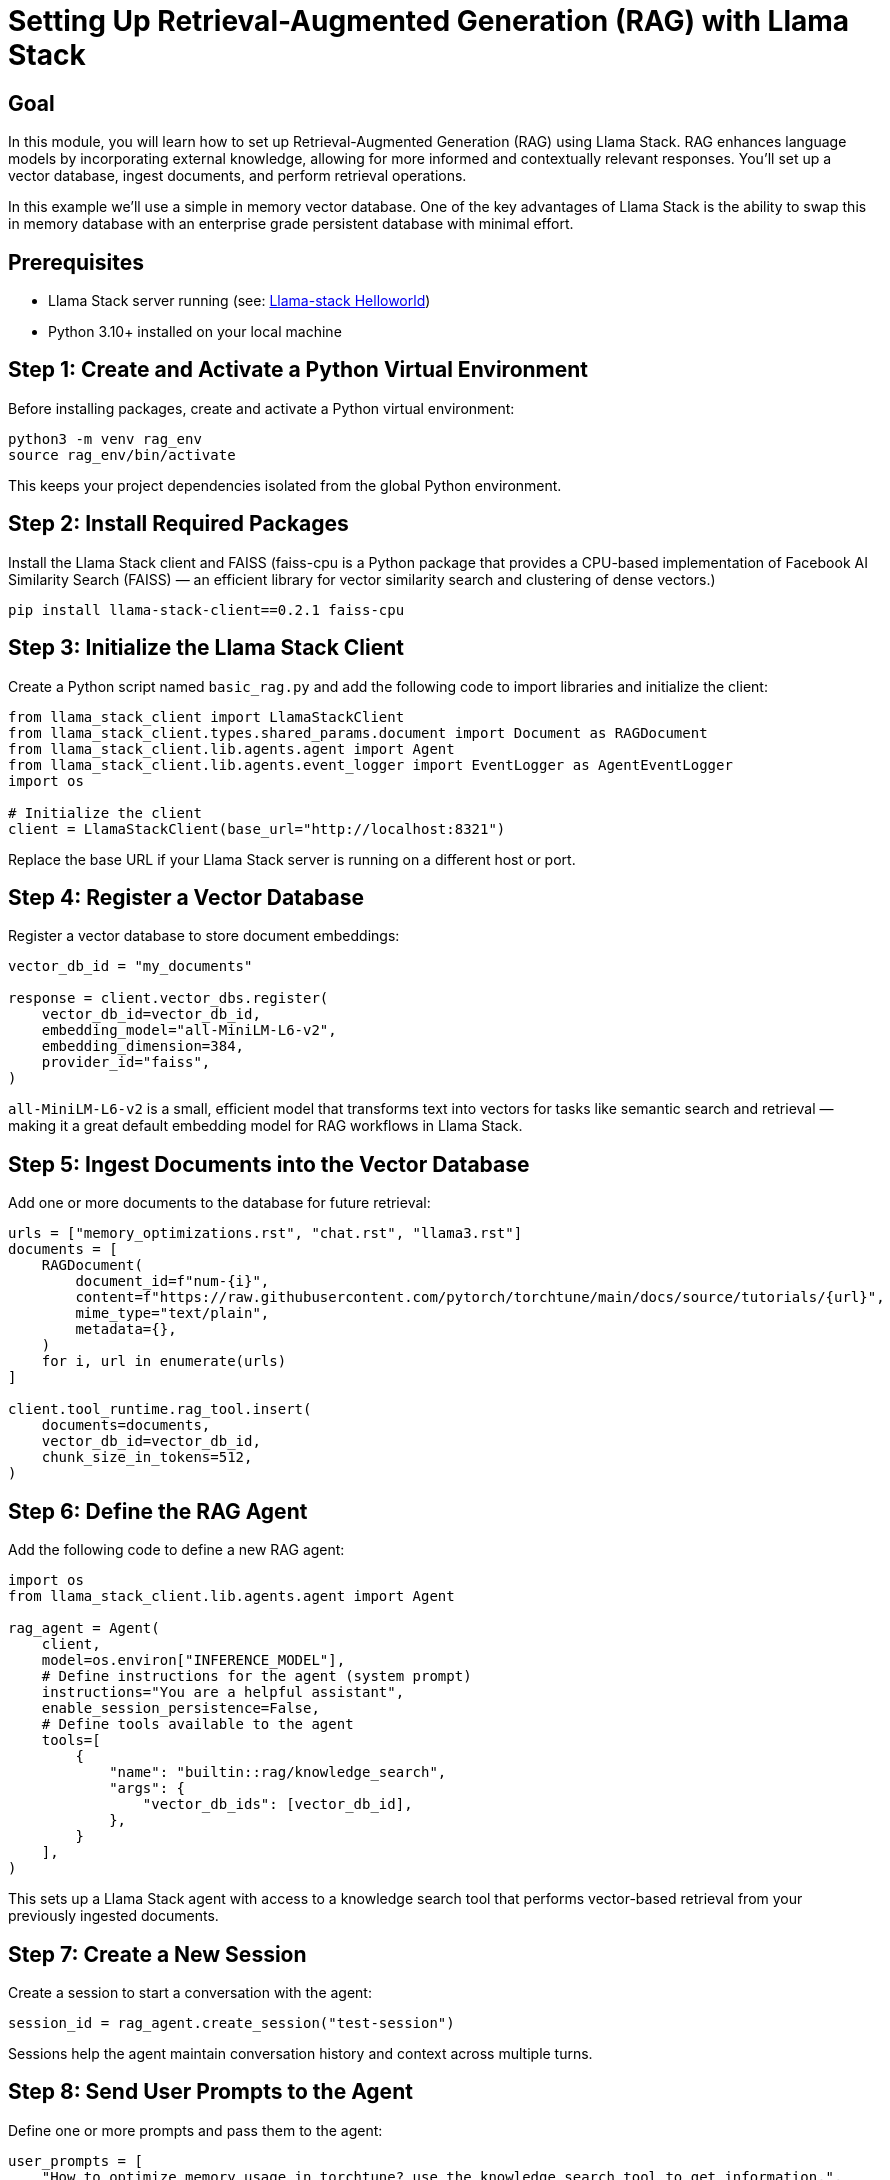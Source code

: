 = Setting Up Retrieval-Augmented Generation (RAG) with Llama Stack
:page-layout: lab
:experimental:

== Goal

In this module, you will learn how to set up Retrieval-Augmented Generation (RAG) using Llama Stack. RAG enhances language models by incorporating external knowledge, allowing for more informed and contextually relevant responses. You'll set up a vector database, ingest documents, and perform retrieval operations.

In this example we'll use a simple in memory vector database.  One of the key advantages of Llama Stack is the ability to swap this in memory database with an enterprise grade persistent database with minimal effort.

== Prerequisites

* Llama Stack server running (see: xref:beginner-01-helloworld.adoc[Llama-stack Helloworld])
* Python 3.10+ installed on your local machine

== Step 1: Create and Activate a Python Virtual Environment

Before installing packages, create and activate a Python virtual environment:

[source,sh,role=execute]
----
python3 -m venv rag_env
source rag_env/bin/activate
----

This keeps your project dependencies isolated from the global Python environment.

== Step 2: Install Required Packages

Install the Llama Stack client and FAISS (faiss-cpu is a Python package that provides a CPU-based implementation of Facebook AI Similarity Search (FAISS) — an efficient library for vector similarity search and clustering of dense vectors.)

[source,sh,role=execute]
----
pip install llama-stack-client==0.2.1 faiss-cpu
----

== Step 3: Initialize the Llama Stack Client

Create a Python script named `basic_rag.py` and add the following code to import libraries and initialize the client:

[source,python,role=execute]
----
from llama_stack_client import LlamaStackClient
from llama_stack_client.types.shared_params.document import Document as RAGDocument
from llama_stack_client.lib.agents.agent import Agent
from llama_stack_client.lib.agents.event_logger import EventLogger as AgentEventLogger
import os

# Initialize the client
client = LlamaStackClient(base_url="http://localhost:8321")
----

Replace the base URL if your Llama Stack server is running on a different host or port.

== Step 4: Register a Vector Database

Register a vector database to store document embeddings:

[source,python,role=execute]
----
vector_db_id = "my_documents"

response = client.vector_dbs.register(
    vector_db_id=vector_db_id,
    embedding_model="all-MiniLM-L6-v2",
    embedding_dimension=384,
    provider_id="faiss",
)
----

`all-MiniLM-L6-v2` is a small, efficient model that transforms text into vectors for tasks like semantic search and retrieval — making it a great default embedding model for RAG workflows in Llama Stack.

== Step 5: Ingest Documents into the Vector Database

Add one or more documents to the database for future retrieval:

[source,python,role=execute]
----
urls = ["memory_optimizations.rst", "chat.rst", "llama3.rst"]
documents = [
    RAGDocument(
        document_id=f"num-{i}",
        content=f"https://raw.githubusercontent.com/pytorch/torchtune/main/docs/source/tutorials/{url}",
        mime_type="text/plain",
        metadata={},
    )
    for i, url in enumerate(urls)
]

client.tool_runtime.rag_tool.insert(
    documents=documents,
    vector_db_id=vector_db_id,
    chunk_size_in_tokens=512,
)

----

== Step 6: Define the RAG Agent

Add the following code to define a new RAG agent:

[source,python,role=execute]
----
import os
from llama_stack_client.lib.agents.agent import Agent

rag_agent = Agent(
    client,
    model=os.environ["INFERENCE_MODEL"],
    # Define instructions for the agent (system prompt)
    instructions="You are a helpful assistant",
    enable_session_persistence=False,
    # Define tools available to the agent
    tools=[
        {
            "name": "builtin::rag/knowledge_search",
            "args": {
                "vector_db_ids": [vector_db_id],
            },
        }
    ],
)
----

This sets up a Llama Stack agent with access to a knowledge search tool that performs vector-based retrieval from your previously ingested documents.

== Step 7: Create a New Session

Create a session to start a conversation with the agent:

[source,python,role=execute]
----
session_id = rag_agent.create_session("test-session")
----

Sessions help the agent maintain conversation history and context across multiple turns.

== Step 8: Send User Prompts to the Agent

Define one or more prompts and pass them to the agent:

[source,python,role=execute]
----
user_prompts = [
    "How to optimize memory usage in torchtune? use the knowledge_search tool to get information.",
]
----

== Step 9: Run the Agent Turn Loop

Send prompts to the agent and process its responses using the `create_turn` method:

[source,python,role=execute]
----
from llama_stack_client.lib.agents.event_logger import EventLogger as AgentEventLogger

for prompt in user_prompts:
    print(f"User> {prompt}")
    response = rag_agent.create_turn(
        messages=[{"role": "user", "content": prompt}],
        session_id=session_id,
    )
    for log in AgentEventLogger().log(response):
        log.print()
----

This loop prints both the user prompt and the agent's response for each turn, along with any tool output generated by the knowledge search.

== Step 10: Run the python application

Make sure the file is saved, and then from your terminal run:

[source,sh,role=execute]
----
python basic_rag.py
----

You should now see the responses from Llama Stack including the RAG responses (in green).  Once the information has been retrieved RAG database the LLM will then use this information to answer the original question from the prompt.

== Summary

In this module, you:

* Created a Python virtual environment for your project
* Installed required packages for RAG setup
* Initialized the Llama Stack client
* Registered a vector database using the FAISS provider
* Ingested documents into the database
* Queried the vector database to retrieve relevant information

You're now ready to build RAG-enabled applications using Llama Stack!

